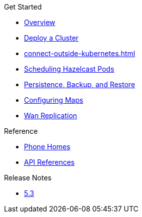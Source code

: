 .Get Started
* xref:index.adoc[Overview]
* xref:get-started.adoc[Deploy a Cluster]
* xref:connect-outside-kubernetes.adoc[]
* xref:scheduling-configuration.adoc[Scheduling Hazelcast Pods]
* xref:backup-restore.adoc[Persistence, Backup, and Restore]
* xref:map-configuration.adoc[Configuring Maps]
* xref:wan-replication.adoc[Wan Replication]

.Reference
// Configuration options/spec files/any other reference docs
* xref:phone-homes.adoc[Phone Homes]
* xref:api-ref.adoc[API References]

.Release Notes

* xref:release-notes.adoc[5.3]